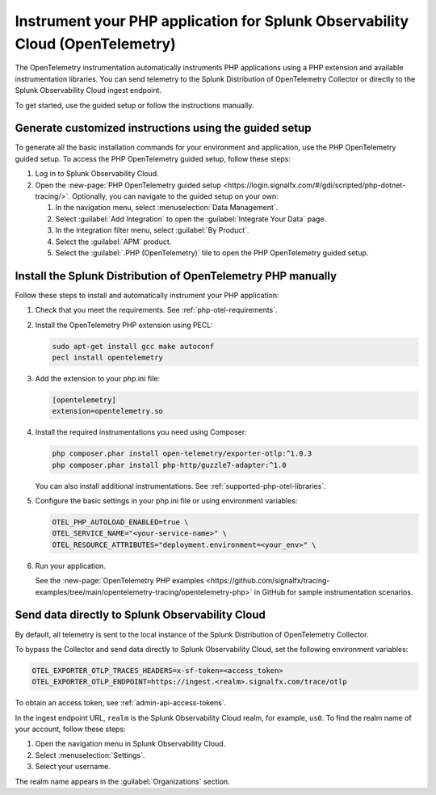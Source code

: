 .. _instrument-php-otel-applications:

*******************************************************************************
Instrument your PHP application for Splunk Observability Cloud (OpenTelemetry)
*******************************************************************************

.. meta::
   :description: The OpenTelemetry instrumentation automatically instruments PHP applications using a PHP extension and available instrumentation libraries. Follow these steps to get started.

The OpenTelemetry instrumentation automatically instruments PHP applications using a PHP extension and available instrumentation libraries. You can send telemetry to the Splunk Distribution of OpenTelemetry Collector or directly to the Splunk Observability Cloud ingest endpoint.

To get started, use the guided setup or follow the instructions manually.

Generate customized instructions using the guided setup
====================================================================

To generate all the basic installation commands for your environment and application, use the PHP OpenTelemetry guided setup. To access the PHP OpenTelemetry guided setup, follow these steps:

#. Log in to Splunk Observability Cloud.
#. Open the :new-page:`PHP OpenTelemetry guided setup <https://login.signalfx.com/#/gdi/scripted/php-dotnet-tracing/>`. Optionally, you can navigate to the guided setup on your own:

   #. In the navigation menu, select :menuselection:`Data Management`.
   #. Select :guilabel:`Add Integration` to open the :guilabel:`Integrate Your Data` page.
   #. In the integration filter menu, select :guilabel:`By Product`.
   #. Select the :guilabel:`APM` product.
   #. Select the :guilabel:`.PHP (OpenTelemetry)` tile to open the PHP OpenTelemetry guided setup.

.. _install-php-otel-instrumentation:

Install the Splunk Distribution of OpenTelemetry PHP manually
==================================================================

Follow these steps to install and automatically instrument your PHP application:

1. Check that you meet the requirements. See :ref:`php-otel-requirements`.

2. Install the OpenTelemetry PHP extension using PECL:

   .. code-block:: bash

      sudo apt-get install gcc make autoconf
      pecl install opentelemetry

3. Add the extension to your php.ini file:

   .. code-block:: ini

      [opentelemetry]
      extension=opentelemetry.so

4. Install the required instrumentations you need using Composer:

   .. code-block:: bash

      php composer.phar install open-telemetry/exporter-otlp:^1.0.3
      php composer.phar install php-http/guzzle7-adapter:^1.0

   You can also install additional instrumentations. See :ref:`supported-php-otel-libraries`.

5. Configure the basic settings in your php.ini file or using environment variables:

   .. code-block:: bash

      OTEL_PHP_AUTOLOAD_ENABLED=true \
      OTEL_SERVICE_NAME="<your-service-name>" \
      OTEL_RESOURCE_ATTRIBUTES="deployment.environment=<your_env>" \

6. Run your application.

   See the :new-page:`OpenTelemetry PHP examples <https://github.com/signalfx/tracing-examples/tree/main/opentelemetry-tracing/opentelemetry-php>` in GitHub for sample instrumentation scenarios.


.. _export-directly-to-olly-cloud-php-otel:

Send data directly to Splunk Observability Cloud
====================================================================

By default, all telemetry is sent to the local instance of the Splunk Distribution of OpenTelemetry Collector.

To bypass the Collector and send data directly to Splunk Observability Cloud, set the following environment variables:

.. code-block:: shell

   OTEL_EXPORTER_OTLP_TRACES_HEADERS=x-sf-token=<access_token>
   OTEL_EXPORTER_OTLP_ENDPOINT=https://ingest.<realm>.signalfx.com/trace/otlp

To obtain an access token, see :ref:`admin-api-access-tokens`.

In the ingest endpoint URL, ``realm`` is the Splunk Observability Cloud realm, for example, ``us0``. To find the realm name of your account, follow these steps:

#. Open the navigation menu in Splunk Observability Cloud.
#. Select :menuselection:`Settings`.
#. Select your username.

The realm name appears in the :guilabel:`Organizations` section.
